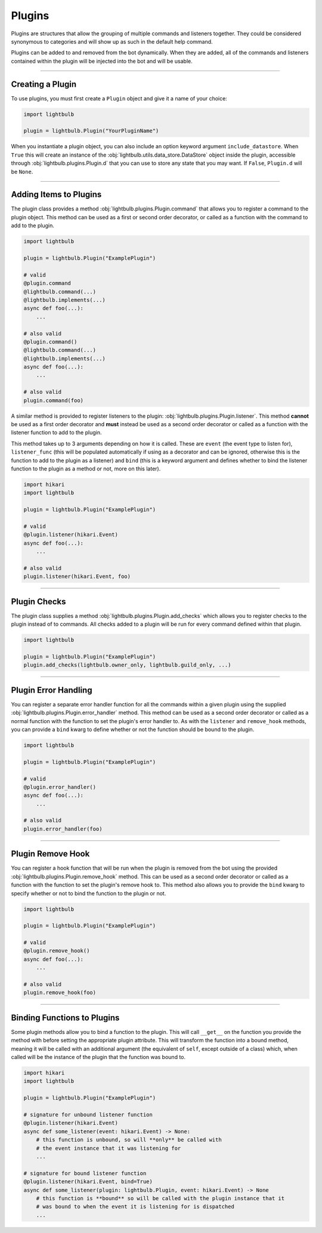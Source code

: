 =======
Plugins
=======

Plugins are structures that allow the grouping of multiple commands and listeners together. They could be considered
synonymous to categories and will show up as such in the default help command.

Plugins can be added to and removed from the bot dynamically. When they are added, all of the commands and listeners
contained within the plugin will be injected into the bot and will be usable.

----

Creating a Plugin
=================

To use plugins, you must first create a ``Plugin`` object and give it a name of your choice:

.. code-block:: python

    import lightbulb

    plugin = lightbulb.Plugin("YourPluginName")

When you instantiate a plugin object, you can also include an option keyword argument ``include_datastore``. When ``True``
this will create an instance of the :obj:`lightbulb.utils.data_store.DataStore` object inside the plugin, accessible through
:obj:`lightbulb.plugins.Plugin.d` that you can use to store any state that you may want. If ``False``, ``Plugin.d`` will be ``None``.

----

Adding Items to Plugins
=======================

The plugin class provides a method :obj:`lightbulb.plugins.Plugin.command` that allows you to register a command to the
plugin object. This method can be used as a first or second order decorator, or called as a function with the command
to add to the plugin.

.. code-block:: python

    import lightbulb

    plugin = lightbulb.Plugin("ExamplePlugin")

    # valid
    @plugin.command
    @lightbulb.command(...)
    @lightbulb.implements(...)
    async def foo(...):
        ...

    # also valid
    @plugin.command()
    @lightbulb.command(...)
    @lightbulb.implements(...)
    async def foo(...):
        ...

    # also valid
    plugin.command(foo)

A similar method is provided to register listeners to the plugin: :obj:`lightbulb.plugins.Plugin.listener`. This method
**cannot** be used as a first order decorator and **must** instead be used as a second order decorator or
called as a function with the listener function to add to the plugin.

This method takes up to 3 arguments depending on how it is called. These are ``event`` (the event type to listen for),
``listener_func`` (this will be populated automatically if using as a decorator and can be ignored, otherwise this is the
function to add to the plugin as a listener) and ``bind`` (this is a keyword argument and defines whether to bind the listener
function to the plugin as a method or not, more on this later).

.. code-block:: python

    import hikari
    import lightbulb

    plugin = lightbulb.Plugin("ExamplePlugin")

    # valid
    @plugin.listener(hikari.Event)
    async def foo(...):
        ...

    # also valid
    plugin.listener(hikari.Event, foo)

----

Plugin Checks
=============

The plugin class supplies a method :obj:`lightbulb.plugins.Plugin.add_checks` which allows you to register checks
to the plugin instead of to commands. All checks added to a plugin will be run for every command defined within that
plugin.

.. code-block:: python

    import lightbulb

    plugin = lightbulb.Plugin("ExamplePlugin")
    plugin.add_checks(lightbulb.owner_only, lightbulb.guild_only, ...)

----

Plugin Error Handling
=====================

You can register a separate error handler function for all the commands within a given plugin using the supplied
:obj:`lightbulb.plugins.Plugin.error_handler` method. This method can be used as a second order decorator or called
as a normal function with the function to set the plugin's error handler to. As with the ``listener`` and ``remove_hook``
methods, you can provide a ``bind`` kwarg to define whether or not the function should be bound to the plugin.

.. code-block:: python

    import lightbulb

    plugin = lightbulb.Plugin("ExamplePlugin")

    # valid
    @plugin.error_handler()
    async def foo(...):
        ...

    # also valid
    plugin.error_handler(foo)

----

Plugin Remove Hook
==================

You can register a hook function that will be run when the plugin is removed from the bot using the provided
:obj:`lightbulb.plugins.Plugin.remove_hook` method. This can be used as a second order decorator or called as a function
with the function to set the plugin's remove hook to. This method also allows you to provide the ``bind`` kwarg to specify
whether or not to bind the function to the plugin or not.

.. code-block:: python

    import lightbulb

    plugin = lightbulb.Plugin("ExamplePlugin")

    # valid
    @plugin.remove_hook()
    async def foo(...):
        ...

    # also valid
    plugin.remove_hook(foo)

----

Binding Functions to Plugins
============================

Some plugin methods allow you to bind a function to the plugin. This will call ``__get__`` on the function you provide the
method with before setting the appropriate plugin attribute. This will transform the function into a bound method, meaning
it will be called with an additional argument (the equivalent of ``self``, except outside of a class) which, when called
will be the instance of the plugin that the function was bound to.

.. code-block:: python

    import hikari
    import lightbulb

    plugin = lightbulb.Plugin("ExamplePlugin")

    # signature for unbound listener function
    @plugin.listener(hikari.Event)
    async def some_listener(event: hikari.Event) -> None:
        # this function is unbound, so will **only** be called with
        # the event instance that it was listening for
        ...

    # signature for bound listener function
    @plugin.listener(hikari.Event, bind=True)
    async def some_listener(plugin: lightbulb.Plugin, event: hikari.Event) -> None
        # this function is **bound** so will be called with the plugin instance that it
        # was bound to when the event it is listening for is dispatched
        ...
